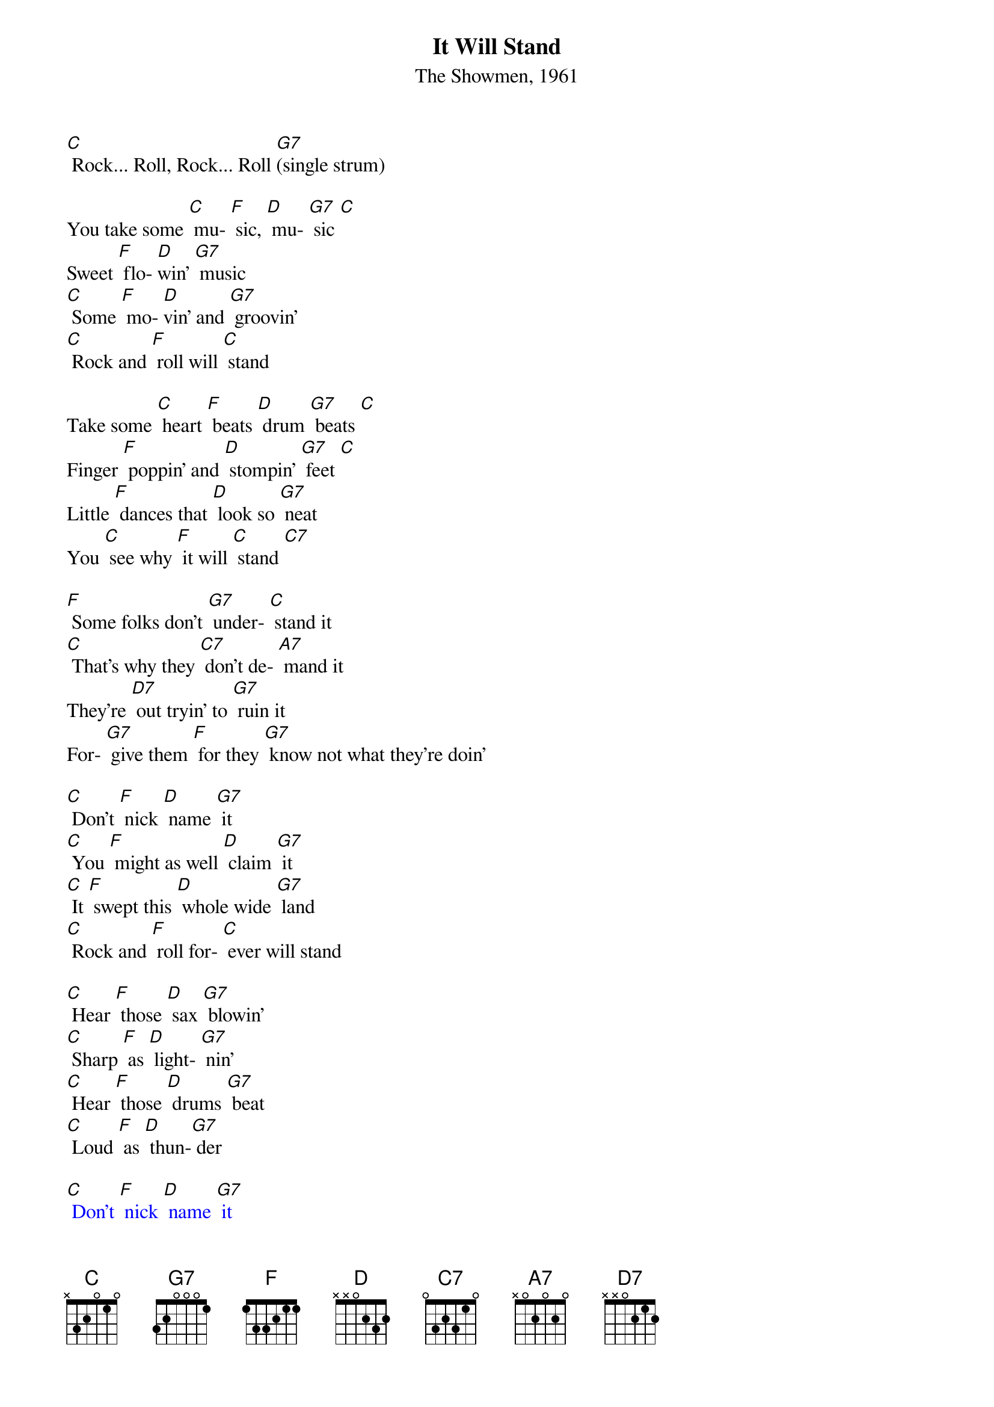 {t: It Will Stand}
{st: The Showmen, 1961}

[C] Rock... Roll, Rock... Roll [G7](single strum)

You take some [C] mu- [F] sic, [D] mu- [G7] sic [C]
Sweet [F] flo- [D]win' [G7] music
[C] Some [F] mo- [D]vin' and [G7] groovin'
[C] Rock and [F] roll will [C] stand

Take some [C] heart [F] beats [D] drum [G7] beats [C]
Finger [F] poppin' and [D] stompin' [G7] feet [C]
Little [F] dances that [D] look so [G7] neat
You [C] see why [F] it will [C] stand [C7]

[F] Some folks don't [G7] under- [C] stand it
[C] That's why they [C7] don't de- [A7] mand it
They're [D7] out tryin' to [G7] ruin it
For- [G7] give them [F] for they [G7] know not what they're doin'

[C] Don't [F] nick [D] name [G7] it
[C] You [F] might as well [D] claim [G7] it
[C] It [F] swept this [D] whole wide [G7] land
[C] Rock and [F] roll for- [C] ever will stand

[C] Hear [F] those [D] sax [G7] blowin'
[C] Sharp [F] as [D] light- [G7] nin'
[C] Hear [F] those [D] drums [G7] beat
[C] Loud [F] as [D] thun-[G7] der

{textcolour: blue}
[C] Don't [F] nick [D] name [G7] it
[C] You [F] might as well [D] claim [G7] it.
[C] It [F] swept this [D] whole wide [G7] land [C]
Rock and [F] roll forever will [G7] stand

[C] Hear [F] those [D] sax [G7] blowin'
[C] Sharp [F] as [D] light- [G7] nin'
[C] Hear [F] those [D] drums [G7] beat
[C] Loud [F] as thun-[G7] der
{textcolour}

[F] Some folks don't [G7] under- [C] stand it
[C] That's why they [C7] don't de- [A7] mand it
They're [D7] out tryin' to [G7] ruin it
For- [G7] give them [F] for they [G7] know not what they're doin'

[C] Don't [F] you re- [D] name [G7] it
[C] You [F] might as [D] well [G7] claim it
[C] It will be [F] here for [D] ever and [G7] ever
[C] Ain't gonna [F] fade-[D] Never no [G7]never

[C] It swept [F] this [D] whole wide [G7] land
[C] Sinking [F] deep in the [D] heart of [G7] man
[C] Come [F] on boy [D] join our [G7] clan
[C] Come [F] on boy [D] take my [G7]hand
[C] Come [F] on boy [D] be a man
'Cause [C] rock and [F] roll will [C] stand

{textcolour: blue}
[C] Don't [F] nick [D] name [G7] it
[C] You [F] might as well [D] claim [G7] it.
[C] It [F] swept this [D] whole wide [G7] land
[C] Rock and [F] roll forever will [G7] stand

[C] Hear [F] those [D] sax [G7] blowin'
[C] Sharp [F] as [D] light- [G7] nin'
[C] Hear [F] those [D] drums [G7] beat
[C] Loud [F] as thun-[G7] der
{textcolour}

[C] Let's [F] do it all [D] over a- [G7] gain
[C] I feel [F] good let's [D] do it a- [G7] gain
[C] It'll [F] be here for- [D] ever and [G7] ever
[C] Ain't gonna [F] fade
[D] Never, no never... yeah, [G7] never no never...
[F] [C]
